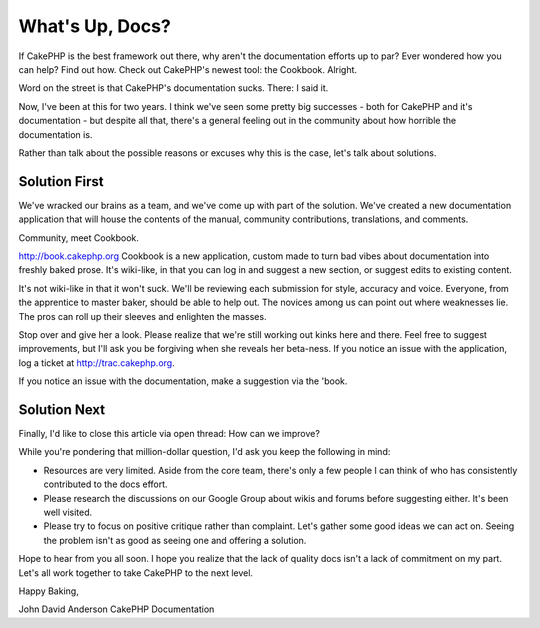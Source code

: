 What's Up, Docs?
================

If CakePHP is the best framework out there, why aren't the
documentation efforts up to par? Ever wondered how you can help? Find
out how. Check out CakePHP's newest tool: the Cookbook.
Alright.

Word on the street is that CakePHP's documentation sucks. There: I
said it.

Now, I've been at this for two years. I think we've seen some pretty
big successes - both for CakePHP and it's documentation - but despite
all that, there's a general feeling out in the community about how
horrible the documentation is.

Rather than talk about the possible reasons or excuses why this is the
case, let's talk about solutions.


Solution First
~~~~~~~~~~~~~~

We've wracked our brains as a team, and we've come up with part of the
solution. We've created a new documentation application that will
house the contents of the manual, community contributions,
translations, and comments.

Community, meet Cookbook.

`http://book.cakephp.org`_
Cookbook is a new application, custom made to turn bad vibes about
documentation into freshly baked prose. It's wiki-like, in that you
can log in and suggest a new section, or suggest edits to existing
content.

It's not wiki-like in that it won't suck. We'll be reviewing each
submission for style, accuracy and voice. Everyone, from the
apprentice to master baker, should be able to help out. The novices
among us can point out where weaknesses lie. The pros can roll up
their sleeves and enlighten the masses.

Stop over and give her a look. Please realize that we're still working
out kinks here and there. Feel free to suggest improvements, but I'll
ask you be forgiving when she reveals her beta-ness. If you notice an
issue with the application, log a ticket at
`http://trac.cakephp.org`_.

If you notice an issue with the documentation, make a suggestion via
the 'book.


Solution Next
~~~~~~~~~~~~~

Finally, I'd like to close this article via open thread: How can we
improve?

While you're pondering that million-dollar question, I'd ask you keep
the following in mind:


+ Resources are very limited. Aside from the core team, there's only a
  few people I can think of who has consistently contributed to the docs
  effort.
+ Please research the discussions on our Google Group about wikis and
  forums before suggesting either. It's been well visited.
+ Please try to focus on positive critique rather than complaint.
  Let's gather some good ideas we can act on. Seeing the problem isn't
  as good as seeing one and offering a solution.

Hope to hear from you all soon. I hope you realize that the lack of
quality docs isn't a lack of commitment on my part. Let's all work
together to take CakePHP to the next level.

Happy Baking,

John David Anderson
CakePHP Documentation

.. _http://book.cakephp.org: http://book.cakephp.org/
.. _http://trac.cakephp.org: http://trac.cakephp.org/

.. author:: psychic
.. categories:: articles, general_interest
.. tags:: ,General Interest

